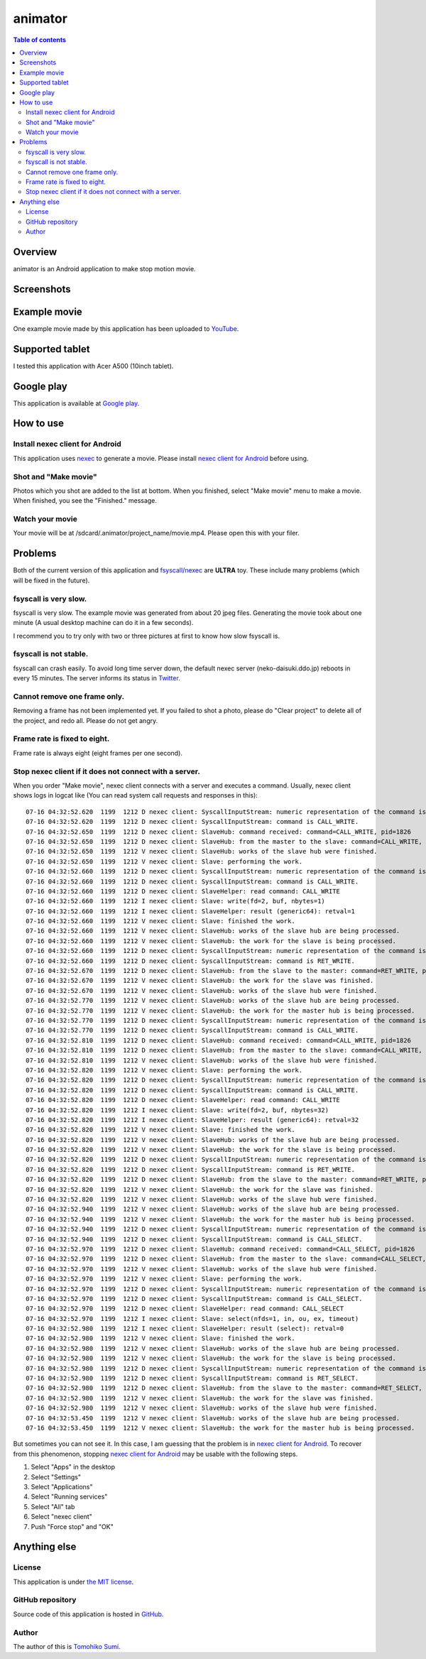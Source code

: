
animator
********

.. image:: icon.png

.. contents:: Table of contents

Overview
========

animator is an Android application to make stop motion movie.

.. image:: my_tablet_with_a_doll.png

Screenshots
===========

.. image:: screenshot.png

Example movie
=============

One example movie made by this application has been uploaded to `YouTube`_.

.. _YouTube: http://www.youtube.com/watch?v=b0Ogk506ELw

Supported tablet
================

I tested this application with Acer A500 (10inch tablet).

Google play
===========

This application is available at `Google play`_.

.. _Google play: https://play.google.com/store/apps/details?id=jp.gr.java_conf.neko_daisuki.android.animator

How to use
==========

Install nexec client for Android
--------------------------------

This application uses `nexec`_ to generate a movie. Please install
`nexec client for Android`_ before using.

.. _nexec: http://neko-daisuki.ddo.jp/~SumiTomohiko/nexec/index.html
.. _nexec client for Android: https://play.google.com/store/apps/details?id=jp.gr.java_conf.neko_daisuki.android.nexec.client

Shot and "Make movie"
---------------------

Photos which you shot are added to the list at bottom. When you finished, select
"Make movie" menu to make a movie. When finished, you see the "Finished."
message.

Watch your movie
----------------

Your movie will be at /sdcard/.animator/project_name/movie.mp4. Please open this
with your filer.

Problems
========

Both of the current version of this application and `fsyscall`_/`nexec`_ are
**ULTRA** toy. These include many problems (which will be fixed in the future).

.. _fsyscall: http://neko-daisuki.ddo.jp/~SumiTomohiko/fsyscall/index.html

fsyscall is very slow.
----------------------

fsyscall is very slow. The example movie was generated from about 20 jpeg files.
Generating the movie took about one minute (A usual desktop machine can do it in
a few seconds).

I recommend you to try only with two or three pictures at first to know how slow
fsyscall is.

fsyscall is not stable.
-----------------------

fsyscall can crash easily. To avoid long time server down, the default nexec
server (neko-daisuki.ddo.jp) reboots in every 15 minutes. The server informs its
status in `Twitter`_.

.. _Twitter: https://twitter.com/info_neko_daisu

Cannot remove one frame only.
-----------------------------

Removing a frame has not been implemented yet. If you failed to shot a photo,
please do "Clear project" to delete all of the project, and redo all. Please do
not get angry.

Frame rate is fixed to eight.
-----------------------------

Frame rate is always eight (eight frames per one second).

Stop nexec client if it does not connect with a server.
-------------------------------------------------------

When you order "Make movie", nexec client connects with a server and executes a
command. Usually, nexec client shows logs in logcat like (You can read system
call requests and responses in this)::

    07-16 04:32:52.620  1199  1212 D nexec client: SyscallInputStream: numeric representation of the command is 46.
    07-16 04:32:52.620  1199  1212 D nexec client: SyscallInputStream: command is CALL_WRITE.
    07-16 04:32:52.650  1199  1212 D nexec client: SlaveHub: command received: command=CALL_WRITE, pid=1826
    07-16 04:32:52.650  1199  1212 D nexec client: SlaveHub: from the master to the slave: command=CALL_WRITE, payloadSize=3
    07-16 04:32:52.650  1199  1212 V nexec client: SlaveHub: works of the slave hub were finished.
    07-16 04:32:52.650  1199  1212 V nexec client: Slave: performing the work.
    07-16 04:32:52.660  1199  1212 D nexec client: SyscallInputStream: numeric representation of the command is 46.
    07-16 04:32:52.660  1199  1212 D nexec client: SyscallInputStream: command is CALL_WRITE.
    07-16 04:32:52.660  1199  1212 D nexec client: SlaveHelper: read command: CALL_WRITE
    07-16 04:32:52.660  1199  1212 I nexec client: Slave: write(fd=2, buf, nbytes=1)
    07-16 04:32:52.660  1199  1212 I nexec client: SlaveHelper: result (generic64): retval=1
    07-16 04:32:52.660  1199  1212 V nexec client: Slave: finished the work.
    07-16 04:32:52.660  1199  1212 V nexec client: SlaveHub: works of the slave hub are being processed.
    07-16 04:32:52.660  1199  1212 V nexec client: SlaveHub: the work for the slave is being processed.
    07-16 04:32:52.660  1199  1212 D nexec client: SyscallInputStream: numeric representation of the command is 47.
    07-16 04:32:52.660  1199  1212 D nexec client: SyscallInputStream: command is RET_WRITE.
    07-16 04:32:52.670  1199  1212 D nexec client: SlaveHub: from the slave to the master: command=RET_WRITE, payloadSize=1
    07-16 04:32:52.670  1199  1212 V nexec client: SlaveHub: the work for the slave was finished.
    07-16 04:32:52.670  1199  1212 V nexec client: SlaveHub: works of the slave hub were finished.
    07-16 04:32:52.770  1199  1212 V nexec client: SlaveHub: works of the slave hub are being processed.
    07-16 04:32:52.770  1199  1212 V nexec client: SlaveHub: the work for the master hub is being processed.
    07-16 04:32:52.770  1199  1212 D nexec client: SyscallInputStream: numeric representation of the command is 46.
    07-16 04:32:52.770  1199  1212 D nexec client: SyscallInputStream: command is CALL_WRITE.
    07-16 04:32:52.810  1199  1212 D nexec client: SlaveHub: command received: command=CALL_WRITE, pid=1826
    07-16 04:32:52.810  1199  1212 D nexec client: SlaveHub: from the master to the slave: command=CALL_WRITE, payloadSize=34
    07-16 04:32:52.810  1199  1212 V nexec client: SlaveHub: works of the slave hub were finished.
    07-16 04:32:52.820  1199  1212 V nexec client: Slave: performing the work.
    07-16 04:32:52.820  1199  1212 D nexec client: SyscallInputStream: numeric representation of the command is 46.
    07-16 04:32:52.820  1199  1212 D nexec client: SyscallInputStream: command is CALL_WRITE.
    07-16 04:32:52.820  1199  1212 D nexec client: SlaveHelper: read command: CALL_WRITE
    07-16 04:32:52.820  1199  1212 I nexec client: Slave: write(fd=2, buf, nbytes=32)
    07-16 04:32:52.820  1199  1212 I nexec client: SlaveHelper: result (generic64): retval=32
    07-16 04:32:52.820  1199  1212 V nexec client: Slave: finished the work.
    07-16 04:32:52.820  1199  1212 V nexec client: SlaveHub: works of the slave hub are being processed.
    07-16 04:32:52.820  1199  1212 V nexec client: SlaveHub: the work for the slave is being processed.
    07-16 04:32:52.820  1199  1212 D nexec client: SyscallInputStream: numeric representation of the command is 47.
    07-16 04:32:52.820  1199  1212 D nexec client: SyscallInputStream: command is RET_WRITE.
    07-16 04:32:52.820  1199  1212 D nexec client: SlaveHub: from the slave to the master: command=RET_WRITE, payloadSize=1
    07-16 04:32:52.820  1199  1212 V nexec client: SlaveHub: the work for the slave was finished.
    07-16 04:32:52.820  1199  1212 V nexec client: SlaveHub: works of the slave hub were finished.
    07-16 04:32:52.940  1199  1212 V nexec client: SlaveHub: works of the slave hub are being processed.
    07-16 04:32:52.940  1199  1212 V nexec client: SlaveHub: the work for the master hub is being processed.
    07-16 04:32:52.940  1199  1212 D nexec client: SyscallInputStream: numeric representation of the command is 60.
    07-16 04:32:52.940  1199  1212 D nexec client: SyscallInputStream: command is CALL_SELECT.
    07-16 04:32:52.970  1199  1212 D nexec client: SlaveHub: command received: command=CALL_SELECT, pid=1826
    07-16 04:32:52.970  1199  1212 D nexec client: SlaveHub: from the master to the slave: command=CALL_SELECT, payloadSize=8
    07-16 04:32:52.970  1199  1212 V nexec client: SlaveHub: works of the slave hub were finished.
    07-16 04:32:52.970  1199  1212 V nexec client: Slave: performing the work.
    07-16 04:32:52.970  1199  1212 D nexec client: SyscallInputStream: numeric representation of the command is 60.
    07-16 04:32:52.970  1199  1212 D nexec client: SyscallInputStream: command is CALL_SELECT.
    07-16 04:32:52.970  1199  1212 D nexec client: SlaveHelper: read command: CALL_SELECT
    07-16 04:32:52.970  1199  1212 I nexec client: Slave: select(nfds=1, in, ou, ex, timeout)
    07-16 04:32:52.980  1199  1212 I nexec client: SlaveHelper: result (select): retval=0
    07-16 04:32:52.980  1199  1212 V nexec client: Slave: finished the work.
    07-16 04:32:52.980  1199  1212 V nexec client: SlaveHub: works of the slave hub are being processed.
    07-16 04:32:52.980  1199  1212 V nexec client: SlaveHub: the work for the slave is being processed.
    07-16 04:32:52.980  1199  1212 D nexec client: SyscallInputStream: numeric representation of the command is 61.
    07-16 04:32:52.980  1199  1212 D nexec client: SyscallInputStream: command is RET_SELECT.
    07-16 04:32:52.980  1199  1212 D nexec client: SlaveHub: from the slave to the master: command=RET_SELECT, payloadSize=1
    07-16 04:32:52.980  1199  1212 V nexec client: SlaveHub: the work for the slave was finished.
    07-16 04:32:52.980  1199  1212 V nexec client: SlaveHub: works of the slave hub were finished.
    07-16 04:32:53.450  1199  1212 V nexec client: SlaveHub: works of the slave hub are being processed.
    07-16 04:32:53.450  1199  1212 V nexec client: SlaveHub: the work for the master hub is being processed.

But sometimes you can not see it. In this case, I am guessing that the problem
is in `nexec client for Android`_. To recover from this phenomenon, stopping
`nexec client for Android`_ may be usable with the following steps.

1. Select "Apps" in the desktop
2. Select "Settings"
3. Select "Applications"
4. Select "Running services"
5. Select "All" tab
6. Select "nexec client"
7. Push "Force stop" and "OK"

Anything else
=============

License
-------

This application is under `the MIT license`_.

.. _the MIT license:
    https://github.com/SumiTomohiko/animator/blob/master/COPYING.rst#mit-license

GitHub repository
-----------------

Source code of this application is hosted in `GitHub`_.

.. _GitHub: https://github.com/SumiTomohiko/animator

Author
------

The author of this is `Tomohiko Sumi`_.

.. _Tomohiko Sumi: http://neko-daisuki.ddo.jp/~SumiTomohiko/index.html

.. vim: tabstop=4 shiftwidth=4 expandtab softtabstop=4 filetype=rst
